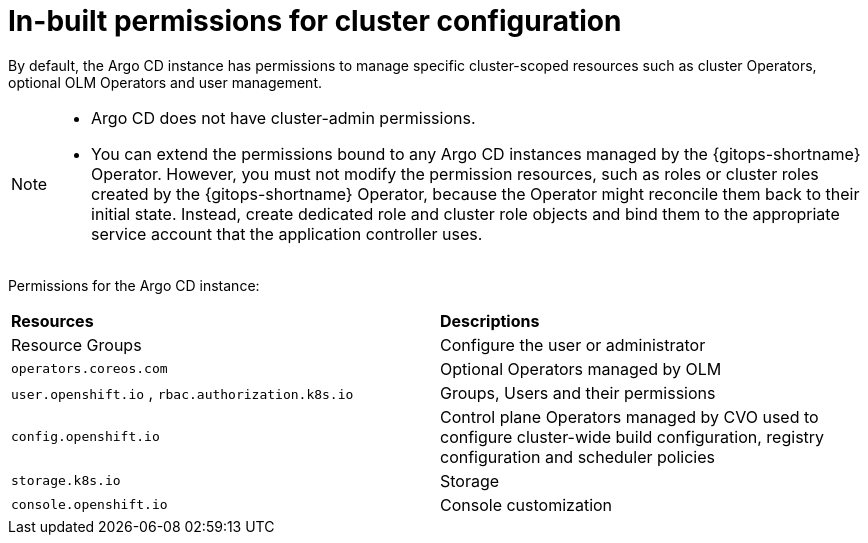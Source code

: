 // Module included in the following assembly:
//
// * declarative_clusterconfig/configuring-an-openshift-cluster-by-deploying-an-application-with-cluster-configurations.adoc

:_content-type: REFERENCE
[id="gitops-inbuilt-permissions-for-cluster-config_{context}"]
= In-built permissions for cluster configuration

By default, the Argo CD instance has permissions to manage specific cluster-scoped resources such as cluster Operators, optional OLM Operators and user management. 

[NOTE]
====
* Argo CD does not have cluster-admin permissions.
* You can extend the permissions bound to any Argo CD instances managed by the {gitops-shortname} Operator. However, you must not modify the permission resources, such as roles or cluster roles created by the {gitops-shortname} Operator, because the Operator might reconcile them back to their initial state. Instead, create dedicated role and cluster role objects and bind them to the appropriate service account that the application controller uses.
====

Permissions for the Argo CD instance:
|===
|**Resources** |**Descriptions**
|Resource Groups | Configure the user or administrator
|`operators.coreos.com` | Optional Operators managed by OLM
|`user.openshift.io` , `rbac.authorization.k8s.io`    | Groups, Users and their permissions
|`config.openshift.io` | Control plane Operators managed by CVO used to configure cluster-wide build configuration, registry configuration and scheduler policies
|`storage.k8s.io`   | Storage
|`console.openshift.io`    | Console customization
|===